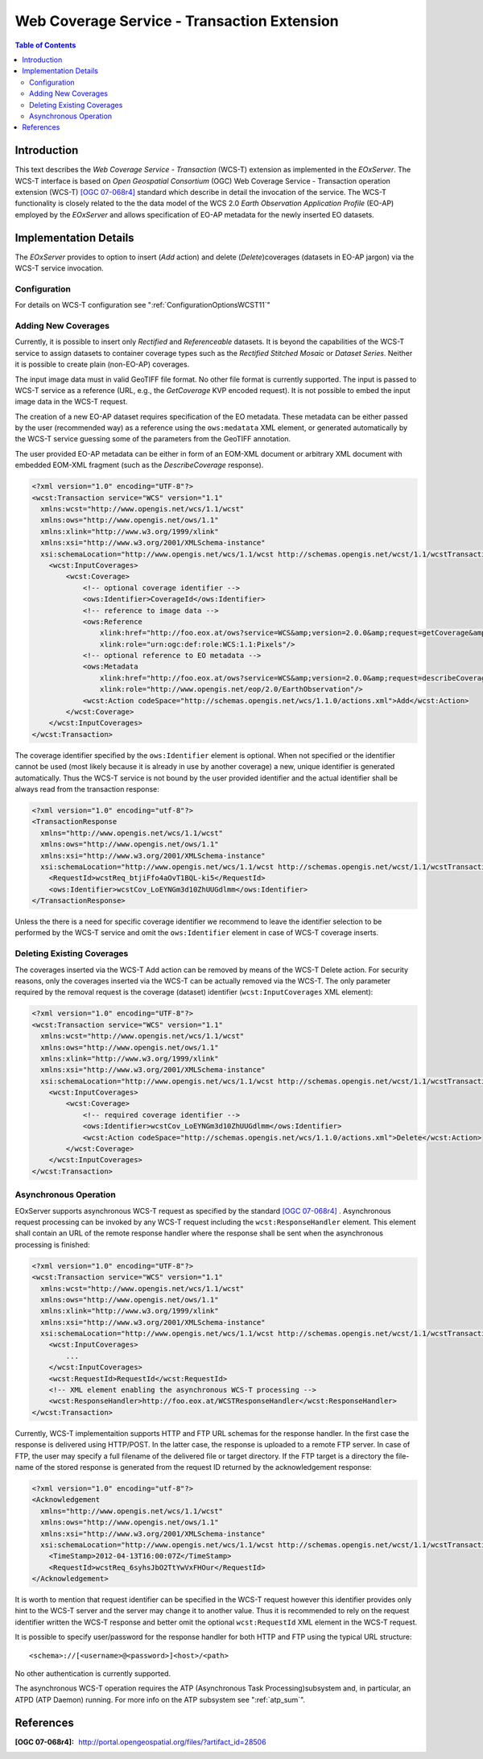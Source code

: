 .. wcst_sum 
  #-----------------------------------------------------------------------------
  # $Id$
  #
  # Project: EOxServer <http://eoxserver.org>
  # Authors: Martin Paces <martin.paces@eox.at>
  #
  #-----------------------------------------------------------------------------
  # Copyright (c) 2012 EOX IT Services GmbH 
  #
  # Permission is hereby granted, free of charge, to any person obtaining a copy
  # of this software and associated documentation files (the "Software"), to
  # deal in the Software without restriction, including without limitation the
  # rights to use, copy, modify, merge, publish, distribute, sublicense, and/or
  # sell copies of the Software, and to permit persons to whom the Software is
  # furnished to do so, subject to the following conditions:
  #
  # The above copyright notice and this permission notice shall be included in
  # all copies of this Software or works derived from this Software.
  #
  # THE SOFTWARE IS PROVIDED "AS IS", WITHOUT WARRANTY OF ANY KIND, EXPRESS OR
  # IMPLIED, INCLUDING BUT NOT LIMITED TO THE WARRANTIES OF MERCHANTABILITY,
  # FITNESS FOR A PARTICULAR PURPOSE AND NONINFRINGEMENT. IN NO EVENT SHALL THE
  # AUTHORS OR COPYRIGHT HOLDERS BE LIABLE FOR ANY CLAIM, DAMAGES OR OTHER
  # LIABILITY, WHETHER IN AN ACTION OF CONTRACT, TORT OR OTHERWISE, ARISING 
  # FROM, OUT OF OR IN CONNECTION WITH THE SOFTWARE OR THE USE OR OTHER DEALINGS
  # IN THE SOFTWARE.
  #-----------------------------------------------------------------------------

.. _wcst_sum:

Web Coverage Service - Transaction Extension  
============================================

.. contents:: Table of Contents
   :depth: 3
   :backlinks: top

Introduction 
------------
This text describes the *Web Coverage Service - Transaction* (WCS-T) extension
as implemented in the *EOxServer*. The WCS-T interface is based on 
*Open Geospatial Consortium* (OGC) Web Coverage Service - Transaction operation 
extension (WCS-T) `[OGC 07-068r4]`_ standard which describe in detail
the invocation of the service. The WCS-T functionality is closely related to the
the data model of the WCS 2.0 *Earth Observation Application Profile* (EO-AP)
employed by the *EOxServer* and allows specification of EO-AP metadata for the
newly inserted EO datasets. 

Implementation Details 
----------------------

The *EOxServer* provides to option to insert (*Add* action) and delete
(*Delete*)coverages (datasets in EO-AP jargon) via the WCS-T service
invocation. 

Configuration 
^^^^^^^^^^^^^

For details on WCS-T configuration see ":ref:`ConfigurationOptionsWCST11`"

Adding New Coverages
^^^^^^^^^^^^^^^^^^^^
Currently, it is possible to insert only *Rectified* and *Referenceable*
datasets. It is beyond the capabilities of the WCS-T service to assign
datasets to container coverage types such as the *Rectified Stitched Mosaic* or 
*Dataset Series*. Neither it is possible to create plain (non-EO-AP) coverages.

The input image data must in valid GeoTIFF file format. No other file format is
currently supported. The input is passed to WCS-T service as a reference (URL, e.g.,
the *GetCoverage* KVP encoded request). It is not possible to embed the input image
data in the WCS-T request. 

The creation of a new EO-AP dataset requires specification of the EO metadata.
These metadata can be either passed by the user (recommended way) as a reference 
using the ``ows:medatata`` XML element, or generated automatically by the WCS-T
service guessing some of the parameters from the GeoTIFF annotation. 

The user provided EO-AP metadata can be either in form of an EOM-XML document or
arbitrary XML document with embedded EOM-XML fragment (such as the *DescribeCoverage*
response). 

.. code-block:: xml

    <?xml version="1.0" encoding="UTF-8"?>
    <wcst:Transaction service="WCS" version="1.1"
      xmlns:wcst="http://www.opengis.net/wcs/1.1/wcst"
      xmlns:ows="http://www.opengis.net/ows/1.1"
      xmlns:xlink="http://www.w3.org/1999/xlink"
      xmlns:xsi="http://www.w3.org/2001/XMLSchema-instance"
      xsi:schemaLocation="http://www.opengis.net/wcs/1.1/wcst http://schemas.opengis.net/wcst/1.1/wcstTransaction.xsd">
        <wcst:InputCoverages>
            <wcst:Coverage>
                <!-- optional coverage identifier -->
                <ows:Identifier>CoverageId</ows:Identifier>
                <!-- reference to image data -->
                <ows:Reference 
                    xlink:href="http://foo.eox.at/ows?service=WCS&amp;version=2.0.0&amp;request=getCoverage&amp;format=image/tiff&amp;coverageid=CoverageId" 
                    xlink:role="urn:ogc:def:role:WCS:1.1:Pixels"/>
                <!-- optional reference to EO metadata -->
                <ows:Metadata 
                    xlink:href="http://foo.eox.at/ows?service=WCS&amp;version=2.0.0&amp;request=describeCoverage&amp;coverageid=CoverageId" 
                    xlink:role="http://www.opengis.net/eop/2.0/EarthObservation"/>
                <wcst:Action codeSpace="http://schemas.opengis.net/wcs/1.1.0/actions.xml">Add</wcst:Action>
            </wcst:Coverage>
        </wcst:InputCoverages>
    </wcst:Transaction>

The coverage identifier specified by the ``ows:Identifier`` element is optional.
When not specified or the identifier cannot be used (most likely because it is
already in use by another coverage) a new, unique identifier is generated
automatically. Thus the WCS-T service is not bound by the user provided
identifier and the actual identifier shall be always read from the transaction
response:

.. code-block:: xml

    <?xml version="1.0" encoding="utf-8"?>
    <TransactionResponse 
      xmlns="http://www.opengis.net/wcs/1.1/wcst"
      xmlns:ows="http://www.opengis.net/ows/1.1"
      xmlns:xsi="http://www.w3.org/2001/XMLSchema-instance"
      xsi:schemaLocation="http://www.opengis.net/wcs/1.1/wcst http://schemas.opengis.net/wcst/1.1/wcstTransaction.xsd">
        <RequestId>wcstReq_btjiFfo4aOvT1BQL-ki5</RequestId>
        <ows:Identifier>wcstCov_LoEYNGm3d10ZhUUGdlmm</ows:Identifier>
    </TransactionResponse>

Unless the there is a need for specific coverage identifier we recommend to
leave the identifier selection to be performed by the WCS-T service and omit the
``ows:Identifier`` element in case of WCS-T coverage inserts. 


Deleting Existing Coverages 
^^^^^^^^^^^^^^^^^^^^^^^^^^^

The coverages inserted via the WCS-T Add action can be removed by means of the
WCS-T Delete action. For security reasons, only the coverages inserted via the
WCS-T can be actually removed via the WCS-T. The only parameter required by the
removal request is the coverage (dataset) identifier (``wcst:InputCoverages``
XML element): 

.. code-block:: xml

    <?xml version="1.0" encoding="UTF-8"?>
    <wcst:Transaction service="WCS" version="1.1"
      xmlns:wcst="http://www.opengis.net/wcs/1.1/wcst"
      xmlns:ows="http://www.opengis.net/ows/1.1"
      xmlns:xlink="http://www.w3.org/1999/xlink"
      xmlns:xsi="http://www.w3.org/2001/XMLSchema-instance"
      xsi:schemaLocation="http://www.opengis.net/wcs/1.1/wcst http://schemas.opengis.net/wcst/1.1/wcstTransaction.xsd">
        <wcst:InputCoverages>
            <wcst:Coverage>
                <!-- required coverage identifier -->
                <ows:Identifier>wcstCov_LoEYNGm3d10ZhUUGdlmm</ows:Identifier>
                <wcst:Action codeSpace="http://schemas.opengis.net/wcs/1.1.0/actions.xml">Delete</wcst:Action>
            </wcst:Coverage>
        </wcst:InputCoverages>
    </wcst:Transaction>

Asynchronous Operation
^^^^^^^^^^^^^^^^^^^^^^
EOxServer supports asynchronous WCS-T request as specified by the standard `[OGC
07-068r4]`_ . Asynchronous request processing can be invoked by any WCS-T
request including the ``wcst:ResponseHandler`` element. This element shall
contain an URL of the remote response handler where the response shall be sent
when the asynchronous processing is finished: 

.. code-block:: xml

    <?xml version="1.0" encoding="UTF-8"?>
    <wcst:Transaction service="WCS" version="1.1"
      xmlns:wcst="http://www.opengis.net/wcs/1.1/wcst"
      xmlns:ows="http://www.opengis.net/ows/1.1"
      xmlns:xlink="http://www.w3.org/1999/xlink"
      xmlns:xsi="http://www.w3.org/2001/XMLSchema-instance"
      xsi:schemaLocation="http://www.opengis.net/wcs/1.1/wcst http://schemas.opengis.net/wcst/1.1/wcstTransaction.xsd">
        <wcst:InputCoverages>
            ...
        </wcst:InputCoverages>
        <wcst:RequestId>RequestId</wcst:RequestId>
        <!-- XML element enabling the asynchronous WCS-T processing -->
        <wcst:ResponseHandler>http://foo.eox.at/WCSTResponseHandler</wcst:ResponseHandler>
    </wcst:Transaction>

Currently, WCS-T implementaition supports HTTP and FTP URL schemas for the
response handler. In the first case the response is delivered using HTTP/POST.
In the latter case, the response is uploaded to a remote FTP server. In case of
FTP, the user may specify a full filename of the delivered file or target
directory. If the FTP target is a directory the file-name of the stored response
is generated from the request ID returned by the acknowledgement response:

.. code-block:: xml

    <?xml version="1.0" encoding="utf-8"?>
    <Acknowledgement 
      xmlns="http://www.opengis.net/wcs/1.1/wcst"
      xmlns:ows="http://www.opengis.net/ows/1.1"
      xmlns:xsi="http://www.w3.org/2001/XMLSchema-instance"
      xsi:schemaLocation="http://www.opengis.net/wcs/1.1/wcst http://schemas.opengis.net/wcst/1.1/wcstTransaction.xsd">
        <TimeStamp>2012-04-13T16:00:07Z</TimeStamp>
        <RequestId>wcstReq_6syhsJbO2TtYwVxFHOur</RequestId>
    </Acknowledgement>

It is worth to mention that request identifier can be specified in the WCS-T
request however this identifier provides only hint to the WCS-T server and the
server may change it to another value. Thus it is recommended to rely on the
request identifier written the WCS-T response and better omit the optional 
``wcst:RequestId`` XML element in the WCS-T request. 

It is possible to specify user/password for the response handler for both HTTP
and FTP using the typical URL structure:: 

    <schema>://[<username>@<password>]<host>/<path>

No other authentication is currently supported. 

The asynchronous WCS-T operation requires the ATP (Asynchronous Task Processing)subsystem and, in particular,
an ATPD (ATP Daemon) running. For more info on the ATP subsystem see ":ref:`atp_sum`".

References
----------

:[OGC 07-068r4]: http://portal.opengeospatial.org/files/?artifact_id=28506


.. _[OGC 07-068r4]: http://portal.opengeospatial.org/files/?artifact_id=28506
